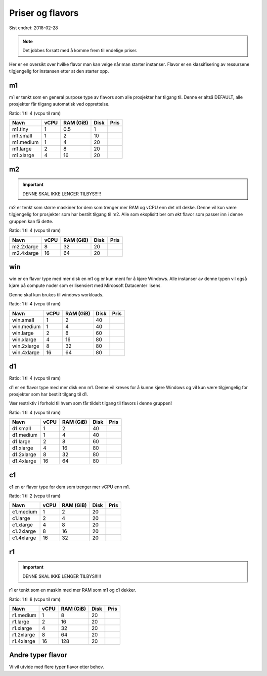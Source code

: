 =================
Priser og flavors
=================

Sist endret: 2018-02-28

.. NOTE::
  Det jobbes forsatt med å komme frem til endelige priser.

Her er en oversikt over hvilke flavor man kan velge når man starter instanser.
Flavor er en klassifisering av ressursene tilgjengelig for instansen etter at
den starter opp.

m1
==

m1 er tenkt som en general purpose type av flavors som alle prosjekter har
tilgang til. Denne er altså DEFAULT, alle prosjekter får tilgang automatisk ved
opprettelse.

Ratio: 1 til 4 (vcpu til ram)

=========== ==== ========== ===== =====
Navn        vCPU RAM (GiB)  Disk  Pris
=========== ==== ========== ===== =====
m1.tiny      1    0.5        1
m1.small     1    2          10
m1.medium    1    4          20
m1.large     2    8          20
m1.xlarge    4    16         20
=========== ==== ========== ===== =====

m2
==

.. IMPORTANT::
   DENNE SKAL IKKE LENGER TILBYS!!!!!

m2 er tenkt som større maskiner for dem som trenger mer RAM og vCPU enn det
m1 dekke. Denne vil kun være tilgjengelig for prosjekter som har bestilt
tilgang til m2. Alle som eksplisitt ber om økt flavor som passer inn i denne
gruppen kan få dette.

Ratio: 1 til 4 (vcpu til ram)

=========== ==== ========== ===== =====
Navn        vCPU RAM (GiB)  Disk  Pris
=========== ==== ========== ===== =====
m2.2xlarge    8    32        20
m2.4xlarge   16    64        20
=========== ==== ========== ===== =====

win
===

win er en flavor type med mer disk en m1 og er kun ment for å kjøre Windows.
Alle instanser av denne typen vil også kjøre på compute noder som er lisensiert
med Mircosoft Datacenter lisens.

Denne skal kun brukes til windows workloads.

Ratio: 1 til 4 (vcpu til ram)

=========== ==== ========== ===== =====
Navn        vCPU RAM (GiB)  Disk  Pris
=========== ==== ========== ===== =====
win.small    1     2         40
win.medium   1     4         40
win.large    2     8         60
win.xlarge   4     16        80
win.2xlarge  8     32        80
win.4xlarge  16    64        80
=========== ==== ========== ===== =====

d1
==

Ratio: 1 til 4 (vcpu til ram)

d1 er en flavor type med mer disk enn m1. Denne vil kreves for å
kunne kjøre Windows og vil kun være tilgjengelig for prosjekter som har bestilt
tilgang til d1.

Vær restriktiv i forhold til hvem som får tildelt tilgang til flavors i denne
gruppen!

Ratio: 1 til 4 (vcpu til ram)

=========== ==== ========== ===== =====
Navn        vCPU RAM (GiB)  Disk  Pris
=========== ==== ========== ===== =====
d1.small     1     2         40
d1.medium    1     4         40
d1.large     2     8         60
d1.xlarge    4     16        80
d1.2xlarge   8     32        80
d1.4xlarge   16    64        80
=========== ==== ========== ===== =====

c1
==
c1 en er flavor type for dem som trenger mer vCPU enn m1.

Ratio: 1 til 2 (vcpu til ram)

=========== ==== ========== ===== =====
Navn        vCPU RAM (GiB)  Disk  Pris
=========== ==== ========== ===== =====
c1.medium    1     2         20
c1.large     2     4         20
c1.xlarge    4     8         20
c1.2xlarge   8     16        20
c1.4xlarge   16    32        20
=========== ==== ========== ===== =====

r1
==

.. IMPORTANT::
   DENNE SKAL IKKE LENGER TILBYS!!!!!

r1 er tenkt som en maskin med mer RAM som m1 og c1 dekker.

Ratio: 1 til 8 (vcpu til ram)

=========== ==== ========== ===== =====
Navn        vCPU RAM (GiB)  Disk  Pris
=========== ==== ========== ===== =====
r1.medium    1     8         20
r1.large     2     16        20
r1.xlarge    4     32        20
r1.2xlarge   8     64        20
r1.4xlarge   16    128       20
=========== ==== ========== ===== =====

Andre typer flavor
==================

Vi vil utvide med flere typer flavor etter behov.
